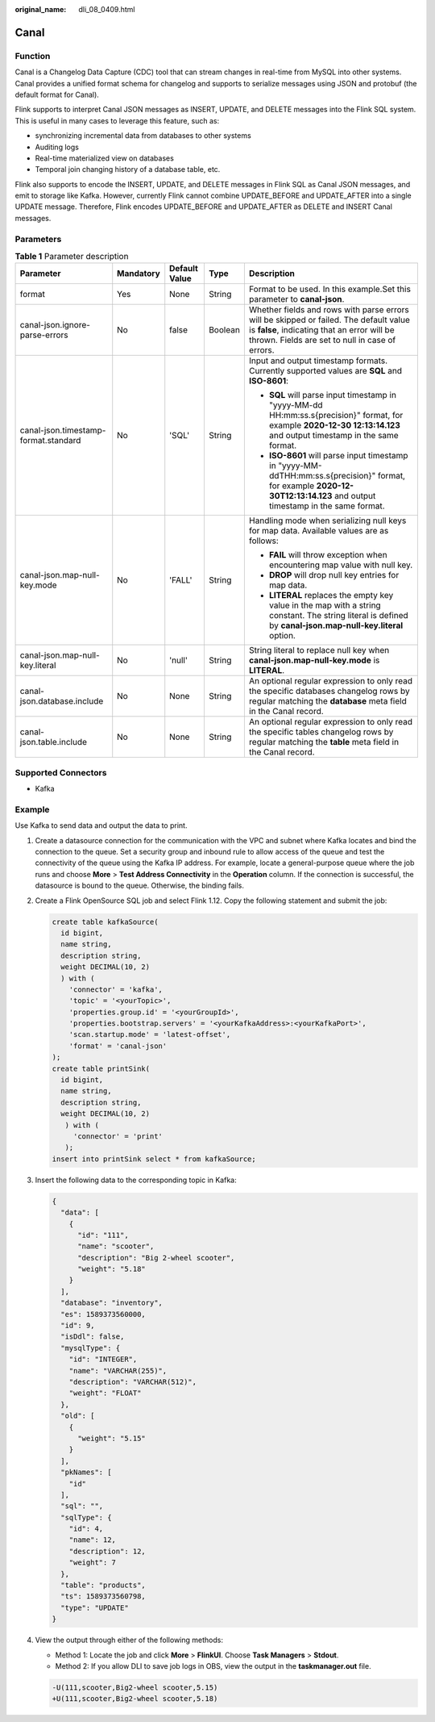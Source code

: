 :original_name: dli_08_0409.html

.. _dli_08_0409:

Canal
=====

Function
--------

Canal is a Changelog Data Capture (CDC) tool that can stream changes in real-time from MySQL into other systems. Canal provides a unified format schema for changelog and supports to serialize messages using JSON and protobuf (the default format for Canal).

Flink supports to interpret Canal JSON messages as INSERT, UPDATE, and DELETE messages into the Flink SQL system. This is useful in many cases to leverage this feature, such as:

-  synchronizing incremental data from databases to other systems
-  Auditing logs
-  Real-time materialized view on databases
-  Temporal join changing history of a database table, etc.

Flink also supports to encode the INSERT, UPDATE, and DELETE messages in Flink SQL as Canal JSON messages, and emit to storage like Kafka. However, currently Flink cannot combine UPDATE_BEFORE and UPDATE_AFTER into a single UPDATE message. Therefore, Flink encodes UPDATE_BEFORE and UPDATE_AFTER as DELETE and INSERT Canal messages.

Parameters
----------

.. table:: **Table 1** Parameter description

   +--------------------------------------+-------------+---------------+-------------+-----------------------------------------------------------------------------------------------------------------------------------------------------------------------------------------+
   | Parameter                            | Mandatory   | Default Value | Type        | Description                                                                                                                                                                             |
   +======================================+=============+===============+=============+=========================================================================================================================================================================================+
   | format                               | Yes         | None          | String      | Format to be used. In this example.Set this parameter to **canal-json**.                                                                                                                |
   +--------------------------------------+-------------+---------------+-------------+-----------------------------------------------------------------------------------------------------------------------------------------------------------------------------------------+
   | canal-json.ignore-parse-errors       | No          | false         | Boolean     | Whether fields and rows with parse errors will be skipped or failed. The default value is **false**, indicating that an error will be thrown. Fields are set to null in case of errors. |
   +--------------------------------------+-------------+---------------+-------------+-----------------------------------------------------------------------------------------------------------------------------------------------------------------------------------------+
   | canal-json.timestamp-format.standard | No          | 'SQL'         | String      | Input and output timestamp formats. Currently supported values are **SQL** and **ISO-8601**:                                                                                            |
   |                                      |             |               |             |                                                                                                                                                                                         |
   |                                      |             |               |             | -  **SQL** will parse input timestamp in "yyyy-MM-dd HH:mm:ss.s{precision}" format, for example **2020-12-30 12:13:14.123** and output timestamp in the same format.                    |
   |                                      |             |               |             | -  **ISO-8601** will parse input timestamp in "yyyy-MM-ddTHH:mm:ss.s{precision}" format, for example **2020-12-30T12:13:14.123** and output timestamp in the same format.               |
   +--------------------------------------+-------------+---------------+-------------+-----------------------------------------------------------------------------------------------------------------------------------------------------------------------------------------+
   | canal-json.map-null-key.mode         | No          | 'FALL'        | String      | Handling mode when serializing null keys for map data. Available values are as follows:                                                                                                 |
   |                                      |             |               |             |                                                                                                                                                                                         |
   |                                      |             |               |             | -  **FAIL** will throw exception when encountering map value with null key.                                                                                                             |
   |                                      |             |               |             | -  **DROP** will drop null key entries for map data.                                                                                                                                    |
   |                                      |             |               |             | -  **LITERAL** replaces the empty key value in the map with a string constant. The string literal is defined by **canal-json.map-null-key.literal** option.                             |
   +--------------------------------------+-------------+---------------+-------------+-----------------------------------------------------------------------------------------------------------------------------------------------------------------------------------------+
   | canal-json.map-null-key.literal      | No          | 'null'        | String      | String literal to replace null key when **canal-json.map-null-key.mode** is **LITERAL**.                                                                                                |
   +--------------------------------------+-------------+---------------+-------------+-----------------------------------------------------------------------------------------------------------------------------------------------------------------------------------------+
   | canal-json.database.include          | No          | None          | String      | An optional regular expression to only read the specific databases changelog rows by regular matching the **database** meta field in the Canal record.                                  |
   +--------------------------------------+-------------+---------------+-------------+-----------------------------------------------------------------------------------------------------------------------------------------------------------------------------------------+
   | canal-json.table.include             | No          | None          | String      | An optional regular expression to only read the specific tables changelog rows by regular matching the **table** meta field in the Canal record.                                        |
   +--------------------------------------+-------------+---------------+-------------+-----------------------------------------------------------------------------------------------------------------------------------------------------------------------------------------+

Supported Connectors
--------------------

-  Kafka

Example
-------

Use Kafka to send data and output the data to print.

#. Create a datasource connection for the communication with the VPC and subnet where Kafka locates and bind the connection to the queue. Set a security group and inbound rule to allow access of the queue and test the connectivity of the queue using the Kafka IP address. For example, locate a general-purpose queue where the job runs and choose **More** > **Test Address Connectivity** in the **Operation** column. If the connection is successful, the datasource is bound to the queue. Otherwise, the binding fails.

#. Create a Flink OpenSource SQL job and select Flink 1.12. Copy the following statement and submit the job:

   .. code-block::

      create table kafkaSource(
        id bigint,
        name string,
        description string,
        weight DECIMAL(10, 2)
        ) with (
          'connector' = 'kafka',
          'topic' = '<yourTopic>',
          'properties.group.id' = '<yourGroupId>',
          'properties.bootstrap.servers' = '<yourKafkaAddress>:<yourKafkaPort>',
          'scan.startup.mode' = 'latest-offset',
          'format' = 'canal-json'
      );
      create table printSink(
        id bigint,
        name string,
        description string,
        weight DECIMAL(10, 2)
         ) with (
           'connector' = 'print'
         );
      insert into printSink select * from kafkaSource;

#. Insert the following data to the corresponding topic in Kafka:

   .. code-block::

      {
        "data": [
          {
            "id": "111",
            "name": "scooter",
            "description": "Big 2-wheel scooter",
            "weight": "5.18"
          }
        ],
        "database": "inventory",
        "es": 1589373560000,
        "id": 9,
        "isDdl": false,
        "mysqlType": {
          "id": "INTEGER",
          "name": "VARCHAR(255)",
          "description": "VARCHAR(512)",
          "weight": "FLOAT"
        },
        "old": [
          {
            "weight": "5.15"
          }
        ],
        "pkNames": [
          "id"
        ],
        "sql": "",
        "sqlType": {
          "id": 4,
          "name": 12,
          "description": 12,
          "weight": 7
        },
        "table": "products",
        "ts": 1589373560798,
        "type": "UPDATE"
      }

#. View the output through either of the following methods:

   -  Method 1: Locate the job and click **More** > **FlinkUI**. Choose **Task Managers** > **Stdout**.
   -  Method 2: If you allow DLI to save job logs in OBS, view the output in the **taskmanager.out** file.

   .. code-block::

      -U(111,scooter,Big2-wheel scooter,5.15)
      +U(111,scooter,Big2-wheel scooter,5.18)
